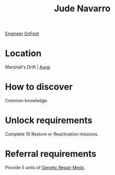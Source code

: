 :PROPERTIES:
:ID:       40542b10-7154-42fc-a1c8-320c5ac73275
:END:
#+title: Jude Navarro
[[id:952ef45f-df68-4524-bbd7-5f5a427494ef][Engineer]]
[[id:9f741206-a12d-48ea-af5a-55dd92f0d667][OnFoot]]

* Location
Marshall's Drift | [[id:e276c373-f561-42b9-8bdb-bf34d7a1a7e1][Aurai]]
* How to discover
Common knowledge.
* Unlock requirements
Complete 10 Restore or Reactivation missions.
* Referral requirements
Provide 5 units of [[id:ec8eace0-21f5-47d7-8a8c-664c86cec659][Genetic Repair Meds]].
